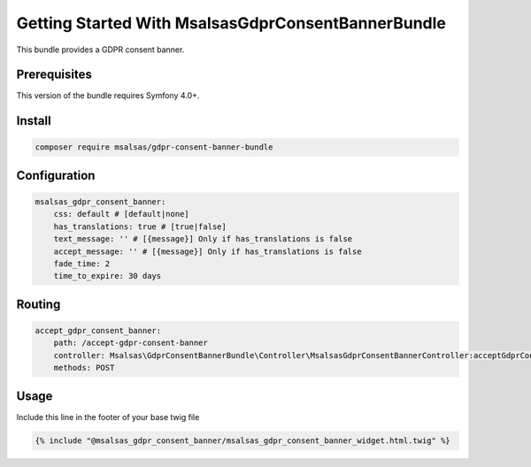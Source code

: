 Getting Started With MsalsasGdprConsentBannerBundle
===================================================

This bundle provides a GDPR consent banner.

Prerequisites
-------------

This version of the bundle requires Symfony 4.0+.

Install
-------

.. code-block:: bash

    composer require msalsas/gdpr-consent-banner-bundle

Configuration
-------------

.. code-block:: yaml

    msalsas_gdpr_consent_banner:
        css: default # [default|none]
        has_translations: true # [true|false]
        text_message: '' # [{message}] Only if has_translations is false
        accept_message: '' # [{message}] Only if has_translations is false
        fade_time: 2
        time_to_expire: 30 days

Routing
-------

.. code-block:: yaml

    accept_gdpr_consent_banner:
        path: /accept-gdpr-consent-banner
        controller: Msalsas\GdprConsentBannerBundle\Controller\MsalsasGdprConsentBannerController:acceptGdprConsentBanner
        methods: POST

Usage
-----

Include this line in the footer of your base twig file

.. code-block:: twig

    {% include "@msalsas_gdpr_consent_banner/msalsas_gdpr_consent_banner_widget.html.twig" %}

